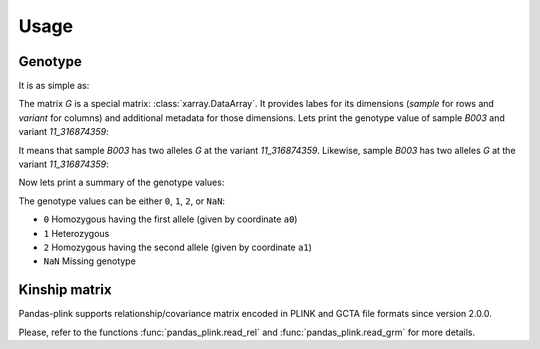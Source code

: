 *****
Usage
*****

Genotype
========

It is as simple as:

.. testsetup::

    >>> from os.path import join
    >>> from pandas_plink import get_data_folder
    >>> from shutil import copy
    >>> filenames = ["chr11.bed", "chr11.bim", "chr11.fam", "chr12.bed", "chr12.bim",
    ...              "chr12.fam"]
    >>> for f in filenames:
    ...     _ = copy(join(get_data_folder(), f), ".")
    >>> rel_filenames = ["plink2.rel.bin", "plink2.rel.id"]
    >>> for f in rel_filenames:
    ...     _ = copy(join(get_data_folder(), "rel-bin", f), ".")

.. doctest::

    >>> from pandas_plink import read_plink1_bin
    >>> G = read_plink1_bin("chr11.bed", "chr11.bim", "chr11.fam", verbose=False)
    >>> print(G)
    <xarray.DataArray 'genotype' (sample: 14, variant: 779)>
    dask.array<shape=(14, 779), dtype=float64, chunksize=(14, 779)>
    Coordinates:
      * sample   (sample) object 'B001' 'B002' 'B003' ... 'B012' 'B013' 'B014'
      * variant  (variant) object '11_316849996' '11_316874359' ... '11_345698259'
        father   (sample) <U1 '0' '0' '0' '0' '0' '0' ... '0' '0' '0' '0' '0' '0'
        fid      (sample) <U4 'B001' 'B002' 'B003' 'B004' ... 'B012' 'B013' 'B014'
        gender   (sample) <U1 '0' '0' '0' '0' '0' '0' ... '0' '0' '0' '0' '0' '0'
        i        (sample) int64 0 1 2 3 4 5 6 7 8 9 10 11 12 13
        iid      (sample) <U4 'B001' 'B002' 'B003' 'B004' ... 'B012' 'B013' 'B014'
        mother   (sample) <U1 '0' '0' '0' '0' '0' '0' ... '0' '0' '0' '0' '0' '0'
        trait    (sample) <U2 '-9' '-9' '-9' '-9' '-9' ... '-9' '-9' '-9' '-9' '-9'
        a0       (variant) <U1 'C' 'G' 'G' 'C' 'C' 'T' ... 'T' 'A' 'C' 'A' 'A' 'T'
        a1       (variant) <U1 'T' 'C' 'C' 'T' 'T' 'A' ... 'C' 'G' 'T' 'G' 'C' 'C'
        chrom    (variant) <U2 '11' '11' '11' '11' '11' ... '11' '11' '11' '11' '11'
        cm       (variant) float64 0.0 0.0 0.0 0.0 0.0 0.0 ... 0.0 0.0 0.0 0.0 0.0
        pos      (variant) int64 157439 181802 248969 ... 28937375 28961091 29005702
        snp      (variant) <U9 '316849996' '316874359' ... '345653648' '345698259'


The matrix `G` is a special matrix: :class:`xarray.DataArray`. It provides labes for its
dimensions (`sample` for rows and `variant` for columns) and additional metadata for
those dimensions.
Lets print the genotype value of sample `B003` and variant `11_316874359`:

.. doctest::

    >>> print(G.sel(sample="B003", variant="11_316874359").values)
    0.0
    >>> print(G.a0.sel(variant="11_316874359").values)
    G

It means that sample `B003` has two alleles `G` at the variant `11_316874359`.
Likewise, sample `B003` has two alleles `G` at the variant `11_316874359`:

.. doctest::

    >>> print(G.sel(sample="B003", variant="11_316941526").values)
    2.0
    >>> print(G.a1.sel(variant="11_316941526").values)
    C

Now lets print a summary of the genotype values:

.. doctest::

    >>> print(G.values)
    [[0.00 0.00 2.00 ... 0.00 0.00 0.00]
     [0.00 1.00 2.00 ... 0.00 0.00  nan]
     [0.00 0.00 2.00 ... 0.00 0.00 0.00]
     ...
     [2.00 2.00 0.00 ... 2.00 2.00 2.00]
     [2.00 1.00 0.00 ... 2.00 2.00 1.00]
     [0.00 0.00 2.00 ... 0.00 0.00  nan]]


The genotype values can be either ``0``, ``1``, ``2``, or ``NaN``:

- ``0`` Homozygous having the first allele (given by coordinate ``a0``)
- ``1`` Heterozygous
- ``2`` Homozygous having the second allele (given by coordinate ``a1``)
- ``NaN`` Missing genotype


Kinship matrix
==============

Pandas-plink supports relationship/covariance matrix encoded in PLINK and GCTA file
formats since version 2.0.0.

.. doctest::

    >>> from pandas_plink import read_rel
    >>> K = read_rel("plink2.rel.bin")
    >>> print(K)
    <xarray.DataArray (sample_0: 10, sample_1: 10)>
    array([[ 0.885782,  0.233846, -0.186339, -0.009789, -0.138897,  0.287779,
             0.269977, -0.231279, -0.095472, -0.213979],
           [ 0.233846,  1.077493, -0.452858,  0.192877, -0.186027,  0.171027,
             0.406056, -0.013149, -0.131477, -0.134314],
           [-0.186339, -0.452858,  1.183312, -0.040948, -0.146034, -0.204510,
            -0.314808, -0.042503,  0.296828, -0.011661],
           [-0.009789,  0.192877, -0.040948,  0.895360, -0.068605,  0.012023,
             0.057827, -0.192152, -0.089094,  0.174269],
           [-0.138897, -0.186027, -0.146034, -0.068605,  1.183237,  0.085104,
            -0.032974,  0.103608,  0.215769,  0.166648],
           [ 0.287779,  0.171027, -0.204510,  0.012023,  0.085104,  0.956921,
             0.065427, -0.043752, -0.091492, -0.227673],
           [ 0.269977,  0.406056, -0.314808,  0.057827, -0.032974,  0.065427,
             0.714746, -0.101254, -0.088171, -0.063964],
           [-0.231279, -0.013149, -0.042503, -0.192152,  0.103608, -0.043752,
            -0.101254,  1.423033, -0.298255, -0.074334],
           [-0.095472, -0.131477,  0.296828, -0.089094,  0.215769, -0.091492,
            -0.088171, -0.298255,  0.910274, -0.024663],
           [-0.213979, -0.134314, -0.011661,  0.174269,  0.166648, -0.227673,
            -0.063964, -0.074334, -0.024663,  0.914586]])
    Coordinates:
      * sample_0  (sample_0) object 'HG00419' 'HG00650' ... 'NA20508' 'NA20753'
      * sample_1  (sample_1) object 'HG00419' 'HG00650' ... 'NA20508' 'NA20753'
        fid       (sample_1) object 'HG00419' 'HG00650' ... 'NA20508' 'NA20753'
        iid       (sample_1) object 'HG00419' 'HG00650' ... 'NA20508' 'NA20753'
    >>> print(K.values)
    [[ 0.89  0.23 -0.19 -0.01 -0.14  0.29  0.27 -0.23 -0.10 -0.21]
     [ 0.23  1.08 -0.45  0.19 -0.19  0.17  0.41 -0.01 -0.13 -0.13]
     [-0.19 -0.45  1.18 -0.04 -0.15 -0.20 -0.31 -0.04  0.30 -0.01]
     [-0.01  0.19 -0.04  0.90 -0.07  0.01  0.06 -0.19 -0.09  0.17]
     [-0.14 -0.19 -0.15 -0.07  1.18  0.09 -0.03  0.10  0.22  0.17]
     [ 0.29  0.17 -0.20  0.01  0.09  0.96  0.07 -0.04 -0.09 -0.23]
     [ 0.27  0.41 -0.31  0.06 -0.03  0.07  0.71 -0.10 -0.09 -0.06]
     [-0.23 -0.01 -0.04 -0.19  0.10 -0.04 -0.10  1.42 -0.30 -0.07]
     [-0.10 -0.13  0.30 -0.09  0.22 -0.09 -0.09 -0.30  0.91 -0.02]
     [-0.21 -0.13 -0.01  0.17  0.17 -0.23 -0.06 -0.07 -0.02  0.91]]

.. testcleanup::

    >>> import os
    >>> if os.path.basename(os.getcwd()) != "data_files":
    ...     for f in filenames:
    ...         os.remove(f)
    >>> if os.path.basename(os.getcwd()) != "data_files":
    ...     for f in rel_filenames:
    ...         os.remove(f)

Please, refer to the functions :func:`pandas_plink.read_rel` and
:func:`pandas_plink.read_grm` for more details.

